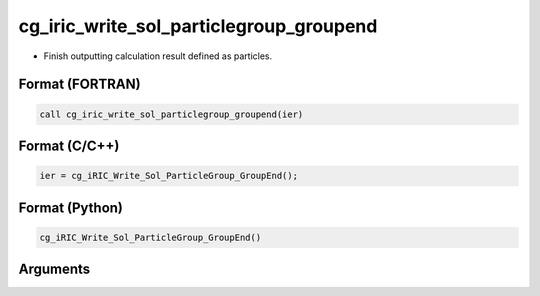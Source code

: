 cg_iric_write_sol_particlegroup_groupend
============================================

-  Finish outputting calculation result defined as particles.

Format (FORTRAN)
------------------
.. code-block:: fortran

   call cg_iric_write_sol_particlegroup_groupend(ier)

Format (C/C++)
----------------
.. code-block:: c

   ier = cg_iRIC_Write_Sol_ParticleGroup_GroupEnd();

Format (Python)
----------------
.. code-block:: python

   cg_iRIC_Write_Sol_ParticleGroup_GroupEnd()

Arguments
---------

.. csv-table:: Arguments of cg_iric_write_sol_particlegroup_groupend
  :file: cg_iric_write_sol_particlegroup_groupend_args.csv
  :header-rows: 1
